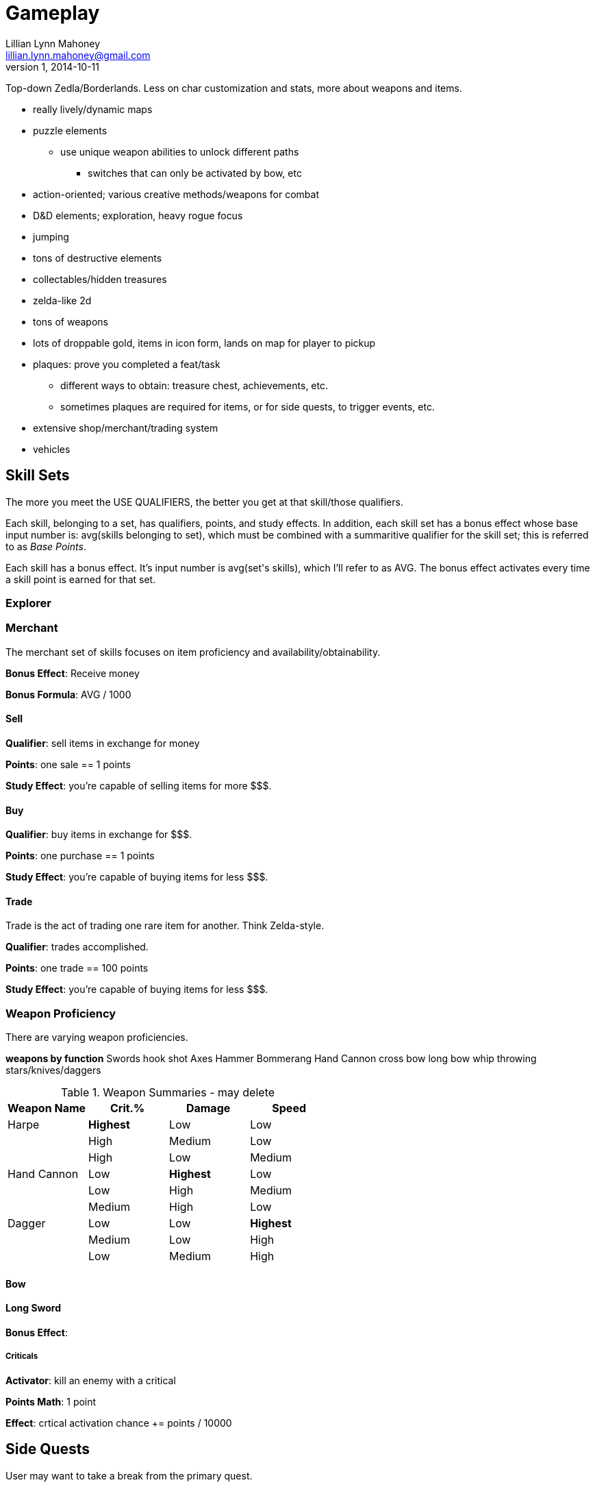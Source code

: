 = Gameplay
Lillian Lynn Mahoney <lillian.lynn.mahoney@gmail.com>
1, 2014-10-11

Top-down Zedla/Borderlands. Less on char customization and stats, more about weapons and items.

  * really lively/dynamic maps
  * puzzle elements
  ** use unique weapon abilities to unlock different paths
  *** switches that can only be activated by bow, etc
  * action-oriented; various creative methods/weapons for combat
  * D&D elements; exploration, heavy rogue focus
  * jumping
  * tons of destructive elements
  * collectables/hidden treasures
  * zelda-like 2d
  * tons of weapons
  * lots of droppable gold, items in icon form, lands on map for player to pickup
  * plaques: prove you completed a feat/task
  ** different ways to obtain: treasure chest, achievements, etc.
  ** sometimes plaques are required for items, or for side quests, to trigger events, etc.
  * extensive shop/merchant/trading system
  * vehicles

== Skill Sets

The more you meet the USE QUALIFIERS, the better you get at that skill/those qualifiers.

Each skill, belonging to a set, has qualifiers, points, and study effects. In addition, each skill set has a bonus effect whose base input number is: +avg(skills belonging to set)+, which must be combined with a summaritive qualifier for the skill set; this is referred to as _Base Points_.

Each skill has a bonus effect. It's input number is +avg(set's skills)+, which I'll refer to as AVG. The bonus effect activates every time a skill point is earned for that set.

=== Explorer

=== Merchant

The merchant set of skills focuses on item proficiency and availability/obtainability.

*Bonus Effect*: Receive money

*Bonus Formula*: AVG / 1000

==== Sell

*Qualifier*: sell items in exchange for money

*Points*: one sale == 1 points

*Study Effect*: you're capable of selling items for more $$$.

==== Buy

*Qualifier*: buy items in exchange for $$$.

*Points*: one purchase == 1 points

*Study Effect*: you're capable of buying items for less $$$.

==== Trade

Trade is the act of trading one rare item for another. Think Zelda-style.

*Qualifier*: trades accomplished.

*Points*: one trade == 100 points

*Study Effect*: you're capable of buying items for less $$$.

=== Weapon Proficiency

There are varying weapon proficiencies.

*weapons by function*
Swords
hook shot
Axes
Hammer
Bommerang
Hand Cannon
cross bow
long bow
whip
throwing stars/knives/daggers

.Weapon Summaries - may delete
[options="header"]
|=========================================
|Weapon Name|Crit.%   |Damage   |Speed
|Harpe      |*Highest*|Low      |Low
|           |High     |Medium   |Low
|           |High     |Low      |Medium
|Hand Cannon|Low      |*Highest*|Low
|           |Low      |High     |Medium
|           |Medium   |High     |Low
|Dagger     |Low      |Low      |*Highest*
|           |Medium   |Low      |High
|           |Low      |Medium   |High
|=========================================

==== Bow

==== Long Sword

*Bonus Effect*: 

===== Criticals

*Activator*: kill an enemy with a critical

*Points Math*: 1 point

*Effect*: crtical activation chance += points / 10000

== Side Quests

User may want to take a break from the primary quest.

  * Creative/fun methods of gambling
  * Merchant quests
  * Trading quests
  * Card/coin/item collecting
  ** Items which have collectable value; each item being unique, interesting, has some text to acompany it
  ** Can be used as a game function, too, e.g., doors with coin/card/item locks
  ** Cards for different kinds of people, e.g., thief/discoverer/explorer cards, fighter cards; easy to place rewards for those people (thief cards can be hidden behind false walls)

